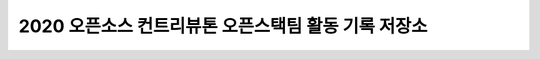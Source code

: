 2020 오픈소스 컨트리뷰톤 오픈스택팀 활동 기록 저장소
++++++++++++++++++++++++++++++++++++++++++++++++++++

.. image:: https://readthedocs.org/projects/contribution-academy-2021/badge/?version=latest
  :target: https://contribution-academy-2021.readthedocs.io/ko/latest/?badge=latest
  :alt: Documentation Status

.. |Build| image:: https://github.com/openstack-kr/contribution-academy-2021/blob/main/.github/workflows/action.yml

